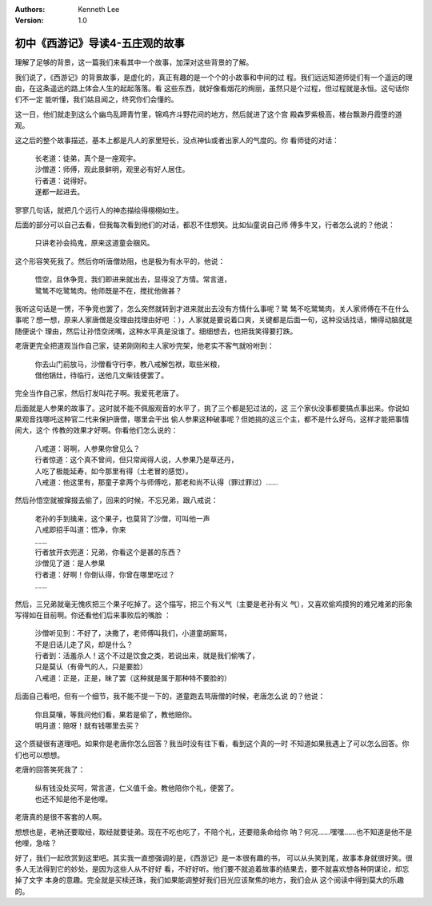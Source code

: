 .. Kenneth Lee 版权所有 2016-2020

:Authors: Kenneth Lee
:Version: 1.0

初中《西游记》导读4-五庄观的故事
********************************

理解了足够的背景，这一篇我们来看其中一个故事，加深对这些背景的了解。

我们说了，《西游记》的背景故事，是虚化的，真正有趣的是一个个的小故事和中间的过
程。我们远远知道师徒们有一个遥远的理由，在这条遥远的路上体会人生的起起落落。看
这些东西，就好像看烟花的绚丽，虽然只是个过程，但过程就是永恒。这句话你们不一定
能听懂，我们姑且闻之，终究你们会懂的。

这一日，他们就走到这么个幽鸟乱蹄青竹里，锦鸡齐斗野花间的地方，然后就进了这个宫
殿森罗紫极高，楼台飘渺丹霞堕的道观。

这之后的整个故事描述，基本上都是凡人的家里短长，没点神仙或者出家人的气度的。你
看师徒的对话：

        | 长老道：徒弟，真个是一座观宇。
        | 沙僧道：师傅，观此景鲜明，观里必有好人居住。
        | 行者道：说得好。
        | 遂都一起进去。

寥寥几句话，就把几个远行人的神态描绘得栩栩如生。

后面的部分可以自己去看，但我每次看到他们的对话，都忍不住想笑。比如仙童说自己师
傅多牛叉，行者怎么说的？他说：

        | 只讲老孙会捣鬼，原来这道童会捆风。

这个形容笑死我了。然后你听唐僧劝阻，也是极为有水平的，他说：

        | 悟空，且休争竞，我们即进来就出去，显得没了方情。常言道，
        | 鹭鸶不吃鹭鸶肉。他师既是不在，搅扰他做甚？

我听这句话是一愣，不争竞也罢了，怎么突然就转到才进来就出去没有方情什么事呢？鹭
鸶不吃鹭鸶肉，关人家师傅在不在什么事呢？想一想，原来人家唐僧是没理由找理由好吧
：），人家就是要说着口爽，关键都是后面一句，这种没话找话，懒得动脑就是随便说个
理由，然后让孙悟空闭嘴，这种水平真是没谁了。细细想去，也把我笑得要打跌。

老唐更完全把道观当作自己家，徒弟刚刚和主人家吵完架，他老实不客气就吩咐到：

        | 你去山门前放马，沙僧看守行李，教八戒解包袱，取些米粮，
        | 借他锅灶，待临行，送他几文柴钱便罢了。

完全当作自己家，然后打发叫花子啊。我爱死老唐了。

后面就是人参果的故事了。这时就不能不佩服观音的水平了，挑了三个都是犯过法的，这
三个家伙没事都要搞点事出来。你说如果观音找哪吒这种官二代来保护唐僧，哪里会干出
偷人参果这种破事呢？但她挑的这三个主，都不是什么好鸟，这样才能把事情闹大，这个
传教的效果才好啊。你看他们怎么说的：

        | 八戒道：哥啊，人参果你曾见么？
        | 行者惊道：这个真不曾间，但只常闻得人说，人参果乃是草还丹，
        | 人吃了极能延寿，如今那里有得（土老冒的感觉）。
        | 八戒道：他这里有，那童子拿两个与师傅吃，那老和尚不认得（罪过罪过）……

然后孙悟空就被撺掇去偷了，回来的时候，不忘兄弟，跟八戒说：

        | 老孙的手到擒来，这个果子，也莫背了沙僧，可叫他一声
        | 八戒即招手叫道：悟净，你来
        | ……
        | 行者放开衣兜道：兄弟，你看这个是甚的东西？
        | 沙僧见了道：是人参果
        | 行者道：好啊！你倒认得，你曾在哪里吃过？
        | ……

然后，三兄弟就毫无愧疚把三个果子吃掉了。这个描写，把三个有义气（主要是老孙有义
气），又喜欢偷鸡摸狗的难兄难弟的形象写得如在目前啊。你还看他们后来事败后的嘴脸
：

        | 沙僧听见到：不好了，决撒了，老师傅叫我们，小道童胡厮骂，
        | 不是旧话儿走了风，却是什么？
        | 行者到：活羞杀人！这个不过是饮食之类，若说出来，就是我们偷嘴了，
        | 只是莫认（有骨气的人，只是要脸）
        | 八戒道：正是，正是，昧了罢（这种就是属于那种特不要脸的）

后面自己看吧，但有一个细节，我不能不提一下的，道童跑去骂唐僧的时候，老唐怎么说
的？他说：

        | 你且莫嚷，等我问他们看，果若是偷了，教他赔你。
        | 明月道：赔呀！就有钱哪里去买？

这个质疑很有道理吧。如果你是老唐你怎么回答？我当时没有往下看，看到这个真的一时
不知道如果我遇上了可以怎么回答。你们也可以想想。

老唐的回答笑死我了：

        | 纵有钱没处买呵，常言道，仁义值千金。教他陪你个礼，便罢了。
        | 也还不知是他不是他哩。

老唐真的是很不客套的人啊。

想想也是，老衲还要取经，取经就要徒弟。现在不吃也吃了，不陪个礼，还要赔条命给你
呐？何况……嘿嘿……也不知道是他不是他哩，急啥？

好了，我们一起欣赏到这里吧。其实我一直想强调的是，《西游记》是一本很有趣的书，
可以从头笑到尾，故事本身就很好笑。很多人无法得到它的妙处，是因为这些人从不好好
看，不好好听。他们要不就追着故事的结果去，要不就喜欢想各种阴谋论，却忘掉了文字
本身的意趣。完全就是买椟还珠，我们如果能调整好我们目光应该聚焦的地方，我们会从
这个阅读中得到莫大的乐趣的。 
